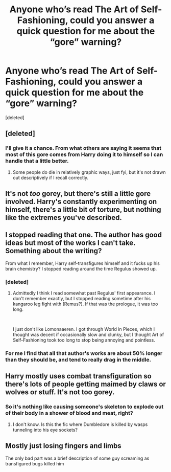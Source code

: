 #+TITLE: Anyone who’s read The Art of Self-Fashioning, could you answer a quick question for me about the “gore” warning?

* Anyone who’s read The Art of Self-Fashioning, could you answer a quick question for me about the “gore” warning?
:PROPERTIES:
:Score: 18
:DateUnix: 1560874191.0
:DateShort: 2019-Jun-18
:FlairText: Discussion
:END:
[deleted]


** [deleted]
:PROPERTIES:
:Score: 24
:DateUnix: 1560874417.0
:DateShort: 2019-Jun-18
:END:

*** I'll give it a chance. From what others are saying it seems that most of this gore comes from Harry doing it to himself so I can handle that a little better.
:PROPERTIES:
:Author: _Goose_
:Score: 7
:DateUnix: 1560885662.0
:DateShort: 2019-Jun-18
:END:

**** Some people do die in relatively graphic ways, just fyi, but it's not drawn out descriptively if I recall correctly.
:PROPERTIES:
:Author: stops_to_think
:Score: 3
:DateUnix: 1560888334.0
:DateShort: 2019-Jun-19
:END:


** It's not /too/ gorey, but there's still a little gore involved. Harry's constantly experimenting on himself, there's a little bit of torture, but nothing like the extremes you've described.
:PROPERTIES:
:Author: Johnsmitish
:Score: 8
:DateUnix: 1560883803.0
:DateShort: 2019-Jun-18
:END:


** I stopped reading that one. The author has good ideas but most of the works I can't take. Something about the writing?

From what I remember, Harry self-transfigures himself and it fucks up his brain chemistry? I stopped reading around the time Regulus showed up.
:PROPERTIES:
:Author: paper0wl
:Score: 14
:DateUnix: 1560881564.0
:DateShort: 2019-Jun-18
:END:

*** [deleted]
:PROPERTIES:
:Score: 3
:DateUnix: 1560890470.0
:DateShort: 2019-Jun-19
:END:

**** Admittedly I think I read somewhat past Regulus' first appearance. I don't remember exactly, but I stopped reading sometime after his kangaroo leg fight with (Remus?). If that was the prologue, it was too long.

​

I just don't like Lomonaaeren. I got through World in Pieces, which I thought was decent if occasionally slow and clunky, but I thought Art of Self-Fashioning took too long to stop being annoying and pointless.
:PROPERTIES:
:Author: paper0wl
:Score: 1
:DateUnix: 1560893297.0
:DateShort: 2019-Jun-19
:END:


*** For me I find that all that author's works are about 50% longer than they should be, and tend to really drag in the middle.
:PROPERTIES:
:Author: Tsorovar
:Score: 3
:DateUnix: 1560921618.0
:DateShort: 2019-Jun-19
:END:


** Harry mostly uses combat transfiguration so there's lots of people getting maimed by claws or wolves or stuff. It's not too gorey.
:PROPERTIES:
:Author: Ch1pp
:Score: 2
:DateUnix: 1560891490.0
:DateShort: 2019-Jun-19
:END:

*** So it's nothing like causing someone's skeleton to explode out of their body in a shower of blood and meat, right?
:PROPERTIES:
:Author: Raesong
:Score: 2
:DateUnix: 1560908407.0
:DateShort: 2019-Jun-19
:END:

**** I don't know. Is this the fic where Dumbledore is killed by wasps tunneling into his eye sockets?
:PROPERTIES:
:Author: Ch1pp
:Score: 1
:DateUnix: 1560958375.0
:DateShort: 2019-Jun-19
:END:


** Mostly just losing fingers and limbs

The only bad part was a brief description of some guy screaming as transfigured bugs killed him
:PROPERTIES:
:Author: Vma791
:Score: 1
:DateUnix: 1560893757.0
:DateShort: 2019-Jun-19
:END:
